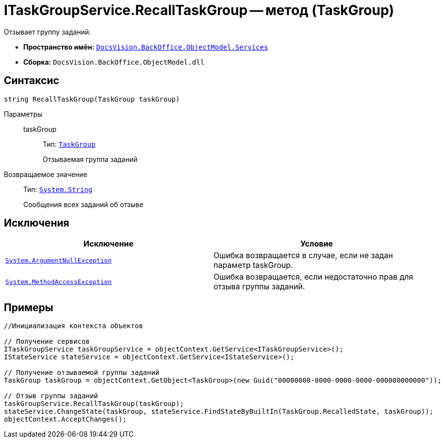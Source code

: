 = ITaskGroupService.RecallTaskGroup -- метод (TaskGroup)

Отзывает группу заданий.

* *Пространство имён:* `xref:api/DocsVision/BackOffice/ObjectModel/Services/Services_NS.adoc[DocsVision.BackOffice.ObjectModel.Services]`
* *Сборка:* `DocsVision.BackOffice.ObjectModel.dll`

== Синтаксис

[source,csharp]
----
string RecallTaskGroup(TaskGroup taskGroup)
----

Параметры::
taskGroup:::
Тип: `xref:api/DocsVision/BackOffice/ObjectModel/TaskGroup_CL.adoc[TaskGroup]`
+
Отзываемая группа заданий

Возвращаемое значение::
Тип: `http://msdn.microsoft.com/ru-ru/library/system.string.aspx[System.String]`
+
Сообщения всех заданий об отзыве

== Исключения

[cols=",",options="header"]
|===
|Исключение |Условие
|`http://msdn.microsoft.com/ru-ru/library/system.argumentnullexception.aspx[System.ArgumentNullException]` |Ошибка возвращается в случае, если не задан параметр taskGroup.
|`https://msdn.microsoft.com/ru-ru/library/system.methodaccessexception.aspx[System.MethodAccessException]` |Ошибка возвращается, если недостаточно прав для отзыва группы заданий.
|===

== Примеры

[source,csharp]
----
//Инициализация контекста объектов

// Получение сервисов
ITaskGroupService taskGroupService = objectContext.GetService<ITaskGroupService>();
IStateService stateService = objectContext.GetService<IStateService>();

// Получение отзываемой группы заданий
TaskGroup taskGroup = objectContext.GetObject<TaskGroup>(new Guid("00000000-0000-0000-0000-000000000000"));

// Отзыв группы заданий
taskGroupService.RecallTaskGroup(taskGroup);
stateService.ChangeState(taskGroup, stateService.FindStateByBuiltIn(TaskGroup.RecalledState, taskGroup));
objectContext.AcceptChanges();
----
